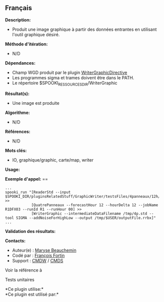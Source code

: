 ** Français















*Description:*

- Produit une image graphique à partir des données entrantes en
  utilisant l'outil graphique désiré.

*Méthode d'itération:*

- N/D

*Dépendances:*

- Champ WGD produit par le plugin
  [[../../spooki_english_doc/html/pluginWriterGraphicDirective.html][WriterGraphicDirective]]
- Les programmes sigma et trames doivent être dans le PATH.
- Le répertoire $SPOOKI_RESSOURCES_DIR/WriterGraphic

*Résultat(s):*

- Une image est produite

*Algorithme:*

- N/D

*Références:*

- N/D

*Mots clés:*

- IO, graphique/graphic, carte/map, writer

*Usage:*

*Exemple d'appel:* ==

#+begin_example
      ...
      spooki_run "[ReaderStd --input $SPOOKI_DIR/pluginsRelatedStuff/GraphicWriter/testsFiles/4panneaux/12h/inputFile.std] >>
                  [QuatrePanneaux --forecastHour 12 --hourDelta 12 --jobName R1DFX03 --runId R1 --runHour 00] >>
                  [WriterGraphic --intermediateDataFilename /tmp/4p.std --tool SIGMA --addNoiseForHighLow --output /tmp/$USER/outputFile.rrbx]"
      ...
#+end_example

*Validation des résultats:*

*Contacts:*

- Auteur(e) : [[https://wiki.cmc.ec.gc.ca/wiki/User:Beaucheminm][Maryse
  Beauchemin]]
- Codé par : [[https://wiki.cmc.ec.gc.ca/wiki/User:Fortinf][François
  Fortin]]
- Support : [[https://wiki.cmc.ec.gc.ca/wiki/CMDW][CMDW]] /
  [[https://wiki.cmc.ec.gc.ca/wiki/CMDS][CMDS]]

Voir la référence à 


Tests unitaires



*Ce plugin utilise:*\\

*Ce plugin est utilisé par:*\\



  

